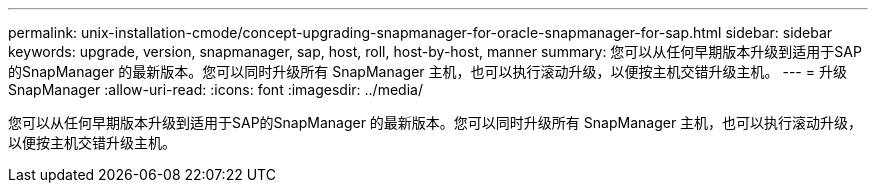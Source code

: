 ---
permalink: unix-installation-cmode/concept-upgrading-snapmanager-for-oracle-snapmanager-for-sap.html 
sidebar: sidebar 
keywords: upgrade, version, snapmanager, sap, host, roll, host-by-host, manner 
summary: 您可以从任何早期版本升级到适用于SAP的SnapManager 的最新版本。您可以同时升级所有 SnapManager 主机，也可以执行滚动升级，以便按主机交错升级主机。 
---
= 升级 SnapManager
:allow-uri-read: 
:icons: font
:imagesdir: ../media/


[role="lead"]
您可以从任何早期版本升级到适用于SAP的SnapManager 的最新版本。您可以同时升级所有 SnapManager 主机，也可以执行滚动升级，以便按主机交错升级主机。
